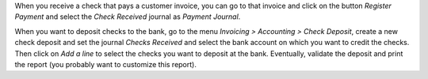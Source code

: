 When you receive a check that pays a customer invoice, you can go to that
invoice and click on the button *Register Payment* and select the
*Check Received* journal as *Payment Journal*.

When you want to deposit checks to the bank, go to the menu
*Invoicing > Accounting > Check Deposit*, create a new check deposit and set the
journal *Checks Received* and select the bank account on which you want to
credit the checks. Then click on *Add a line* to select the checks you want to
deposit at the bank. Eventually, validate the deposit and print the report
(you probably want to customize this report).
